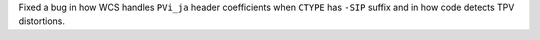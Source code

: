 Fixed a bug in how WCS handles ``PVi_ja`` header coefficients when ``CTYPE``
has ``-SIP`` suffix and in how code detects TPV distortions.
